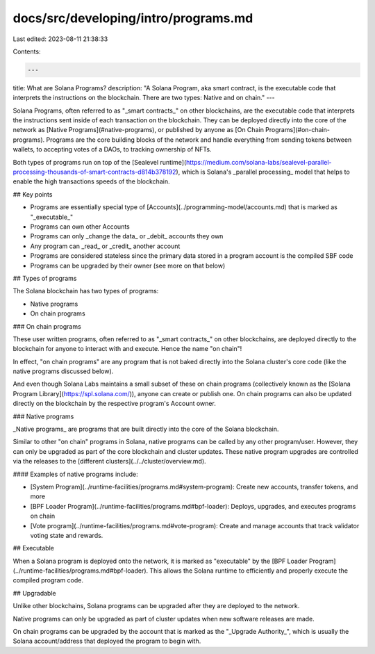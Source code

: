 docs/src/developing/intro/programs.md
=====================================

Last edited: 2023-08-11 21:38:33

Contents:

.. code-block:: md

    ---
title: What are Solana Programs?
description: "A Solana Program, aka smart contract, is the executable code that interprets the instructions on the blockchain. There are two types: Native and on chain."
---

Solana Programs, often referred to as "_smart contracts_" on other blockchains, are the executable code that interprets the instructions sent inside of each transaction on the blockchain. They can be deployed directly into the core of the network as [Native Programs](#native-programs), or published by anyone as [On Chain Programs](#on-chain-programs). Programs are the core building blocks of the network and handle everything from sending tokens between wallets, to accepting votes of a DAOs, to tracking ownership of NFTs.

Both types of programs run on top of the [Sealevel runtime](https://medium.com/solana-labs/sealevel-parallel-processing-thousands-of-smart-contracts-d814b378192), which is Solana's _parallel processing_ model that helps to enable the high transactions speeds of the blockchain.

## Key points

- Programs are essentially special type of [Accounts](../programming-model/accounts.md) that is marked as "_executable_"
- Programs can own other Accounts
- Programs can only _change the data_ or _debit_ accounts they own
- Any program can _read_ or _credit_ another account
- Programs are considered stateless since the primary data stored in a program account is the compiled SBF code
- Programs can be upgraded by their owner (see more on that below)

## Types of programs

The Solana blockchain has two types of programs:

- Native programs
- On chain programs

### On chain programs

These user written programs, often referred to as "_smart contracts_" on other blockchains, are deployed directly to the blockchain for anyone to interact with and execute. Hence the name "on chain"!

In effect, "on chain programs" are any program that is not baked directly into the Solana cluster's core code (like the native programs discussed below).

And even though Solana Labs maintains a small subset of these on chain programs (collectively known as the [Solana Program Library](https://spl.solana.com/)), anyone can create or publish one. On chain programs can also be updated directly on the blockchain by the respective program's Account owner.

### Native programs

_Native programs_ are programs that are built directly into the core of the Solana blockchain.

Similar to other "on chain" programs in Solana, native programs can be called by any other program/user. However, they can only be upgraded as part of the core blockchain and cluster updates. These native program upgrades are controlled via the releases to the [different clusters](../../cluster/overview.md).

#### Examples of native programs include:

- [System Program](../runtime-facilities/programs.md#system-program): Create new accounts, transfer tokens, and more
- [BPF Loader Program](../runtime-facilities/programs.md#bpf-loader): Deploys, upgrades, and executes programs on chain
- [Vote program](../runtime-facilities/programs.md#vote-program): Create and manage accounts that track validator voting state and rewards.

## Executable

When a Solana program is deployed onto the network, it is marked as "executable" by the [BPF Loader Program](../runtime-facilities/programs.md#bpf-loader). This allows the Solana runtime to efficiently and properly execute the compiled program code.

## Upgradable

Unlike other blockchains, Solana programs can be upgraded after they are deployed to the network.

Native programs can only be upgraded as part of cluster updates when new software releases are made.

On chain programs can be upgraded by the account that is marked as the "_Upgrade Authority_", which is usually the Solana account/address that deployed the program to begin with.



